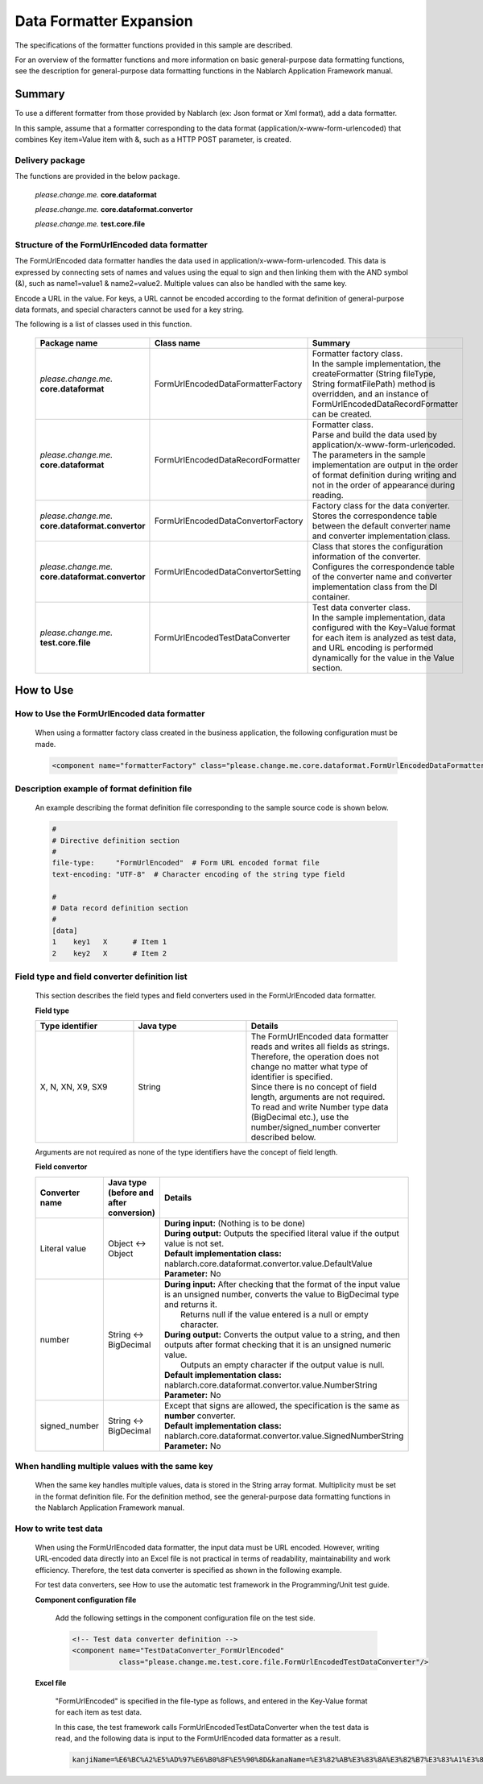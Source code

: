 =====================================
Data Formatter Expansion
=====================================

The specifications of the formatter functions provided in this sample are described.

For an overview of the formatter functions and more information on basic general-purpose data formatting functions, see the description for general-purpose data formatting functions in the Nablarch Application Framework manual.

----------------------------
Summary
----------------------------

To use a different formatter from those provided by Nablarch (ex: Json format or Xml format), add a data formatter.

In this sample, assume that a formatter corresponding to the data format (application/x-www-form-urlencoded) that combines Key item=Value item with &, such as a HTTP POST parameter, is created.

Delivery package
--------------------------------------------------------------------

The functions are provided in the below package.

  *please.change.me.* **core.dataformat**

  *please.change.me.* **core.dataformat.convertor**

  *please.change.me.* **test.core.file**

.. _ExtendedFormatter_FormUrlEncodedFormatter:



Structure of the FormUrlEncoded data formatter
--------------------------------------------------------------------

The FormUrlEncoded data formatter handles the data used in application/x-www-form-urlencoded.
This data is expressed by connecting sets of names and values using the equal to sign and then linking them with the AND symbol (&), such as name1=value1 & name2=value2.
Multiple values can also be handled with the same key.

Encode a URL in the value. 
For keys, a URL cannot be encoded according to the format definition of general-purpose data formats, and special characters cannot be used for a key string.

The following is a list of classes used in this function.

  .. list-table::
   :widths: 130 150 200
   :header-rows: 1

   * - Package name
     - Class name
     - Summary
   * - *please.change.me.* **core.dataformat**
     - FormUrlEncodedDataFormatterFactory
     - | Formatter factory class.
       | In the sample implementation, the createFormatter (String fileType, String formatFilePath) method is overridden, and an instance of FormUrlEncodedDataRecordFormatter can be created.
   * - *please.change.me.* **core.dataformat**
     - FormUrlEncodedDataRecordFormatter
     - | Formatter class.
       | Parse and build the data used by application/x-www-form-urlencoded.
       | The parameters in the sample implementation are output in the order of format definition during writing and not in the order of appearance during reading.
   * - *please.change.me.* **core.dataformat.convertor**
     - FormUrlEncodedDataConvertorFactory
     - | Factory class for the data converter.
       | Stores the correspondence table between the default converter name and converter implementation class.
   * - *please.change.me.* **core.dataformat.convertor**
     - FormUrlEncodedDataConvertorSetting
     - | Class that stores the configuration information of the converter.
       | Configures the correspondence table of the converter name and converter implementation class from the DI container.
   * - *please.change.me.* **test.core.file**
     - FormUrlEncodedTestDataConverter
     - | Test data converter class.
       | In the sample implementation, data configured with the Key=Value format for each item is analyzed as test data, and URL encoding is performed dynamically for the value in the Value section.


----------------------------
How to Use
----------------------------

How to Use the FormUrlEncoded data formatter
--------------------------------------------------------------------
  When using a formatter factory class created in the business application, the following configuration must be made.

  .. code-block:: xml

    <component name="formatterFactory" class="please.change.me.core.dataformat.FormUrlEncodedDataFormatterFactory"/>


Description example of format definition file
--------------------------------------------------------------------
  An example describing the format definition file corresponding to the sample source code is shown below.

  .. code-block:: bash

    #
    # Directive definition section
    #
    file-type:     "FormUrlEncoded"  # Form URL encoded format file
    text-encoding: "UTF-8"  # Character encoding of the string type field

    #
    # Data record definition section
    #
    [data]
    1    key1   X      # Item 1
    2    key2   X      # Item 2


Field type and field converter definition list
--------------------------------------------------------------------
  This section describes the field types and field converters used in the FormUrlEncoded data formatter.

  **Field type**

  .. list-table::
   :widths: 130 150 200
   :header-rows: 1

   * - Type identifier
     - Java type
     - Details

   * - X, N, XN, X9, SX9
     - String
     - | The FormUrlEncoded data formatter reads and writes all fields as strings.
       | Therefore, the operation does not change no matter what type of identifier is specified.
       | Since there is no concept of field length, arguments are not required.
       | To read and write Number type data (BigDecimal etc.), use the number/signed_number converter described below.

  Arguments are not required as none of the type identifiers have the concept of field length.

  **Field convertor**

  .. list-table::
   :widths: 70 100 350
   :header-rows: 1

   * - Converter name
     - Java type (before and after conversion)
     - Details

   * - Literal value
     - Object <-> Object
     - | **During input:** (Nothing is to be done)
       | **During output:** Outputs the specified literal value if the output value is not set.
       | **Default implementation class:** nablarch.core.dataformat.convertor.value.DefaultValue
       | **Parameter:** No

   * - number
     - String <-> BigDecimal
     - | **During input:** After checking that the format of the input value is an unsigned number, converts the value to BigDecimal type and returns it. 
       |         Returns null if the value entered is a null or empty character. 
       | **During output:** Converts the output value to a string, and then outputs after format checking that it is an unsigned numeric value. 
       |         Outputs an empty character if the output value is null. 
       | **Default implementation class:** nablarch.core.dataformat.convertor.value.NumberString
       | **Parameter:** No

   * - signed_number
     - String <-> BigDecimal
     - | Except that signs are allowed, the specification is the same as **number** converter. 
       | **Default implementation class:** nablarch.core.dataformat.convertor.value.SignedNumberString
       | **Parameter:** No


When handling multiple values with the same key
--------------------------------------------------------------------
  When the same key handles multiple values, data is stored in the String array format.
  Multiplicity must be set in the format definition file.
  For the definition method, see the general-purpose data formatting functions in the Nablarch Application Framework manual.


How to write test data
--------------------------------------------------------------------

  When using the FormUrlEncoded data formatter, the input data must be URL encoded.
  However, writing URL-encoded data directly into an Excel file is not practical in terms of readability, maintainability and work efficiency.
  Therefore, the test data converter is specified as shown in the following example.

  For test data converters, see How to use the automatic test framework in the Programming/Unit test guide.

  **Component configuration file**

    Add the following settings in the component configuration file on the test side.

    .. code-block:: xml

      <!-- Test data converter definition -->
      <component name="TestDataConverter_FormUrlEncoded"
                 class="please.change.me.test.core.file.FormUrlEncodedTestDataConverter"/>

  **Excel file**

    "FormUrlEncoded" is specified in the file-type as follows, and entered in the Key-Value format for each item as test data.

    .. image:: ./_images/test_data_example.png

    In this case, the test framework calls FormUrlEncodedTestDataConverter when the test data is read, 
    and the following data is input to the FormUrlEncoded data formatter as a result.

    .. code-block:: text

      kanjiName=%E6%BC%A2%E5%AD%97%E6%B0%8F%E5%90%8D&kanaName=%E3%82%AB%E3%83%8A%E3%82%B7%E3%83%A1%E3%82%A4&mailAddr=test%40anydomain.com



